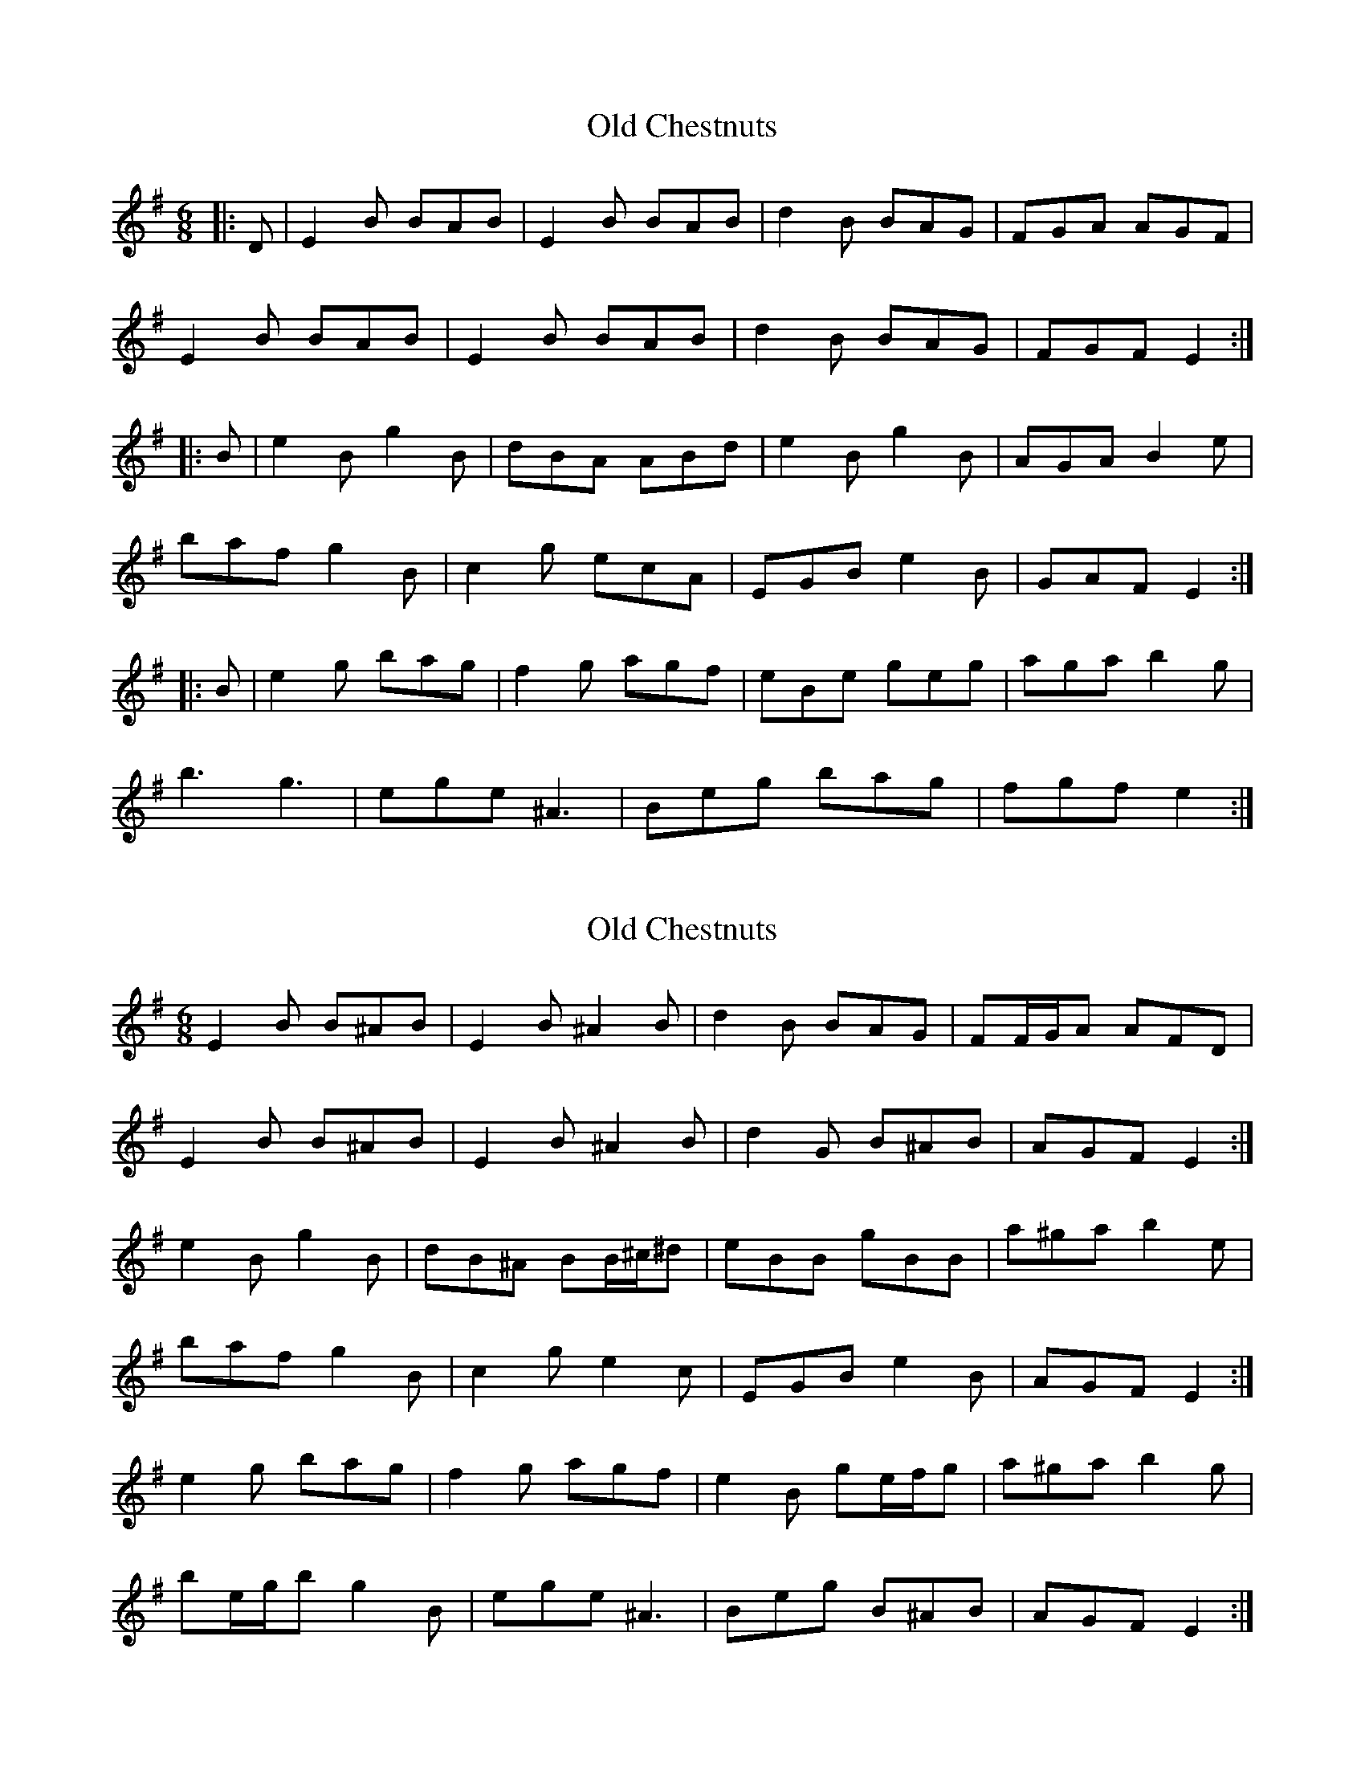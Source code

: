 X: 1
T: Old Chestnuts
Z: Mix O'Lydian
S: https://thesession.org/tunes/9102#setting9102
R: jig
M: 6/8
L: 1/8
K: Emin
|:D|E2B BAB|E2B BAB|d2B BAG|FGA AGF|
E2B BAB|E2B BAB|d2B BAG|FGF E2:|
|:B|e2B g2B|dBA ABd|e2B g2B|AGA B2e|
baf g2B|c2g ecA|EGB e2B|GAF E2:|
|:B|e2g bag|f2g agf|eBe geg|aga b2g|
b3 g3|ege ^A3|Beg bag|fgf e2:|
X: 2
T: Old Chestnuts
Z: ceolachan
S: https://thesession.org/tunes/9102#setting19901
R: jig
M: 6/8
L: 1/8
K: Emin
E2 B B^AB | E2 B ^A2 B | d2 B BAG | FF/G/A AFD |E2 B B^AB | E2 B ^A2 B | d2 G B^AB | AGF E2 :|e2 B g2 B | dB^A BB/^c/^d | eBB gBB | a^ga b2 e |baf g2 B | c2 g e2 c | EGB e2 B | AGF E2 :|e2 g bag | f2 g agf | e2 B ge/f/g | a^ga b2 g |be/g/b g2 B | ege ^A3 | Beg B^AB | AGF E2 :|
X: 3
T: Old Chestnuts
Z: ceolachan
S: https://thesession.org/tunes/9102#setting19902
R: jig
M: 6/8
L: 1/8
K: Emin
E2 B B^AB | E2 B ^A2 B | d2 B BAG | FF/G/A AFD |E2 B B^AB | E2 B ^A2 B | d2 G B^AB | AGF E2 :|e2 B g2 B | dB^A BB/^c/^d | eBB gBB | a^ga b2 ^d |e2 B g2 B | c2 g e2 c | E/F/GB B^AB | AGF E2 :|e2 g bag | f2 g agf | e2 B ge/f/g | a^ga b2 g |be/g/b g2 B | ege ^A3 | Beg B^AB | AGF E2 B |E2 G BAG | F2 G AGF | E2 B GE/F/G | A^GA B2 G |BE/G/B G2 B | EGE ^A3 | BEG B^AB | AGF E2 |]
X: 4
T: Old Chestnuts
Z: ceolachan
S: https://thesession.org/tunes/9102#setting19903
R: jig
M: 6/8
L: 1/8
K: Emin
e2 b bab | e2 b bab | d2 b bag | fga agf |e2 b bab | e2 b bab | d2 b bag | fgf e2 :|E2 B, G2 B, | DB,A, A,B,D | E2 B, G2 B, | A,G,A, B,2 E |BAF G2 B, | C2 G ECA, | EG,B, E2 B, } G,A,F E2 :|E2 G BAG | F2 G AGF | EB,E GEG | AGA B2 G |B3 G3 | EGE ^A,3 | B,EG BAG | FGF E2 :|
